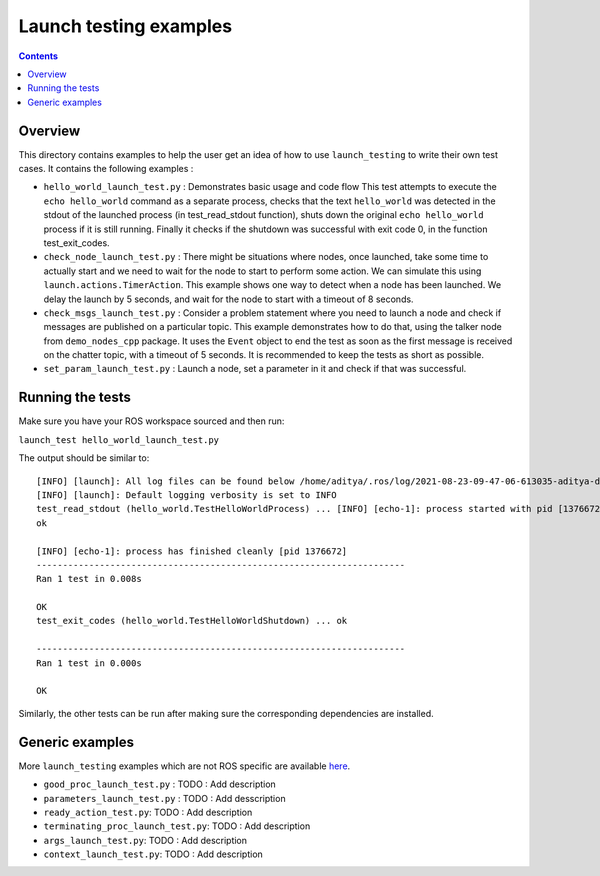 Launch testing examples
=======================

.. contents:: Contents
   :depth: 2
   :local:

Overview
--------

This directory contains examples to help the user get an idea of how to use ``launch_testing`` to write their own test cases. It contains the following examples :

* ``hello_world_launch_test.py`` : Demonstrates basic usage and code flow
  This test attempts to execute the ``echo hello_world`` command as a separate process, checks that the text ``hello_world`` was detected in the stdout of the launched process (in test_read_stdout function), shuts down the original ``echo hello_world`` process if it is still running. 
  Finally it checks if the shutdown was successful with exit code 0, in the function test_exit_codes.
* ``check_node_launch_test.py`` : There might be situations where nodes, once launched, take some time to actually start and we need to wait for the node to start to perform some action. We can simulate this using ``launch.actions.TimerAction``. This example shows one way to detect when a node has been launched. We delay the launch by 5 seconds, and wait for the node to start with a timeout of 8 seconds.
* ``check_msgs_launch_test.py`` : Consider a problem statement where you need to launch a node and check if messages are published on a particular topic. This example demonstrates how to do that, using the talker node from ``demo_nodes_cpp`` package. It uses the ``Event`` object to end the test as soon as the first message is received on the chatter topic, with a timeout of 5 seconds. It is recommended to keep the tests as short as possible.
* ``set_param_launch_test.py`` : Launch a node, set a parameter in it and check if that was successful.

Running the tests
-----------------
Make sure you have your ROS workspace sourced and then run:

``launch_test hello_world_launch_test.py``

The output should be similar to:
::
  [INFO] [launch]: All log files can be found below /home/aditya/.ros/log/2021-08-23-09-47-06-613035-aditya-desktop-1376669
  [INFO] [launch]: Default logging verbosity is set to INFO
  test_read_stdout (hello_world.TestHelloWorldProcess) ... [INFO] [echo-1]: process started with pid [1376672]
  ok
  
  [INFO] [echo-1]: process has finished cleanly [pid 1376672]
  ----------------------------------------------------------------------
  Ran 1 test in 0.008s
  
  OK
  test_exit_codes (hello_world.TestHelloWorldShutdown) ... ok
  
  ----------------------------------------------------------------------
  Ran 1 test in 0.000s
  
  OK

Similarly, the other tests can be run after making sure the corresponding dependencies are installed.

Generic examples
----------------

More ``launch_testing`` examples which are not ROS specific are available `here <https://github.com/ros2/launch/tree/master/launch_testing/test/launch_testing/examples>`_.

* ``good_proc_launch_test.py`` : TODO : Add description
* ``parameters_launch_test.py`` : TODO : Add desscription
* ``ready_action_test.py``: TODO : Add description
* ``terminating_proc_launch_test.py``: TODO : Add description
* ``args_launch_test.py``: TODO : Add description
* ``context_launch_test.py``: TODO : Add description
